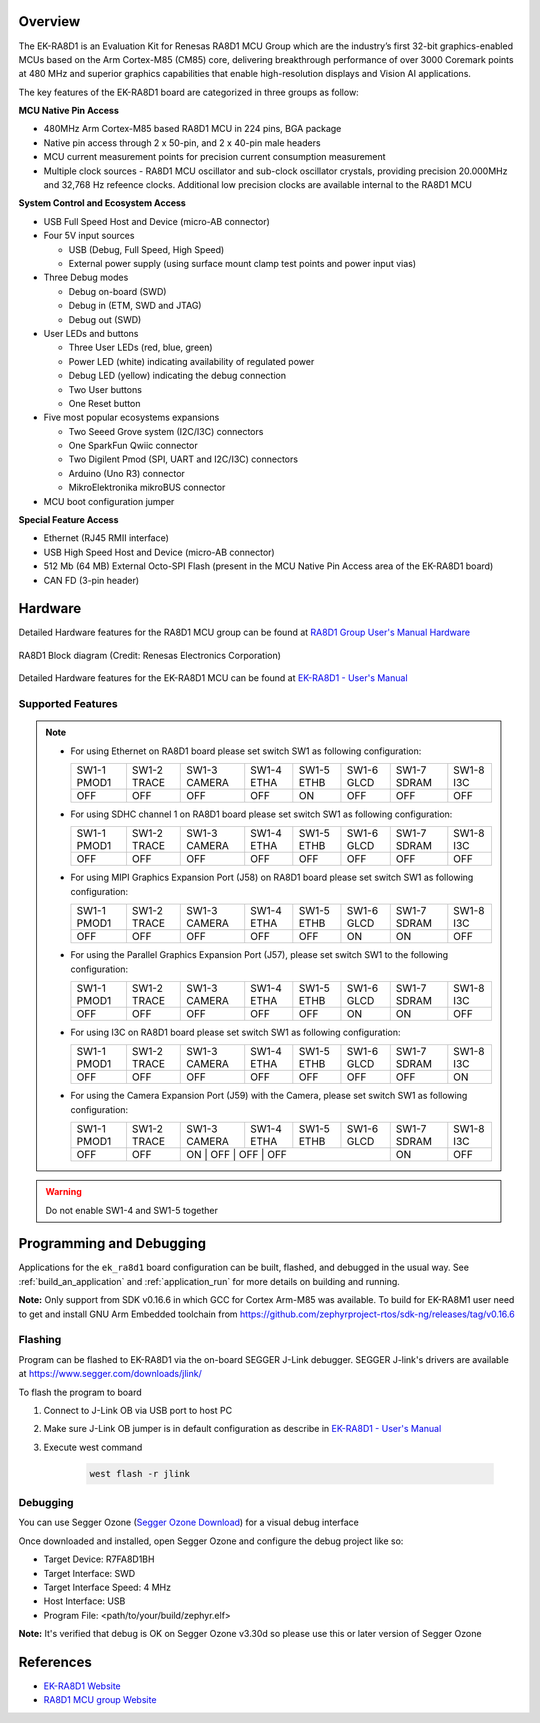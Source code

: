 .. zephyr:board:: ek_ra8d1

Overview
********

The EK-RA8D1 is an Evaluation Kit for Renesas RA8D1 MCU Group which are the industry’s first 32-bit
graphics-enabled MCUs based on the Arm Cortex-M85 (CM85) core, delivering breakthrough performance
of over 3000 Coremark points at 480 MHz and superior graphics capabilities that enable high-resolution
displays and Vision AI applications.

The key features of the EK-RA8D1 board are categorized in three groups as follow:

**MCU Native Pin Access**

- 480MHz Arm Cortex-M85 based RA8D1 MCU in 224 pins, BGA package
- Native pin access through 2 x 50-pin, and 2 x 40-pin male headers
- MCU current measurement points for precision current consumption measurement
- Multiple clock sources - RA8D1 MCU oscillator and sub-clock oscillator crystals,
  providing precision 20.000MHz and 32,768 Hz refeence clocks.
  Additional low precision clocks are available internal to the RA8D1 MCU

**System Control and Ecosystem Access**

- USB Full Speed Host and Device (micro-AB connector)
- Four 5V input sources

  - USB (Debug, Full Speed, High Speed)
  - External power supply (using surface mount clamp test points and power input vias)

- Three Debug modes

  - Debug on-board (SWD)
  - Debug in (ETM, SWD and JTAG)
  - Debug out (SWD)

- User LEDs and buttons

  - Three User LEDs (red, blue, green)
  - Power LED (white) indicating availability of regulated power
  - Debug LED (yellow) indicating the debug connection
  - Two User buttons
  - One Reset button

- Five most popular ecosystems expansions

  - Two Seeed Grove system (I2C/I3C) connectors
  - One SparkFun Qwiic connector
  - Two Digilent Pmod (SPI, UART and I2C/I3C) connectors
  - Arduino (Uno R3) connector
  - MikroElektronika mikroBUS connector

- MCU boot configuration jumper

**Special Feature Access**

- Ethernet (RJ45 RMII interface)
- USB High Speed Host and Device (micro-AB connector)
- 512 Mb (64 MB) External Octo-SPI Flash (present in the MCU Native Pin Access area of the EK-RA8D1 board)
- CAN FD (3-pin header)

Hardware
********
Detailed Hardware features for the RA8D1 MCU group can be found at `RA8D1 Group User's Manual Hardware`_

.. figure:: ra8d1_block_diagram.png
	:width: 442px
	:align: center
	:alt: RA8D1 MCU group feature

	RA8D1 Block diagram (Credit: Renesas Electronics Corporation)

Detailed Hardware features for the EK-RA8D1 MCU can be found at `EK-RA8D1 - User's Manual`_

Supported Features
==================

.. zephyr:board-supported-hw::

.. note::

   - For using Ethernet on RA8D1 board please set switch SW1 as following configuration:

     +-------------+-------------+--------------+------------+------------+------------+-------------+-----------+
     | SW1-1 PMOD1 | SW1-2 TRACE | SW1-3 CAMERA | SW1-4 ETHA | SW1-5 ETHB | SW1-6 GLCD | SW1-7 SDRAM | SW1-8 I3C |
     +-------------+-------------+--------------+------------+------------+------------+-------------+-----------+
     |     OFF     |      OFF    |      OFF     |     OFF    |     ON     |      OFF   |      OFF    |     OFF   |
     +-------------+-------------+--------------+------------+------------+------------+-------------+-----------+

   - For using SDHC channel 1 on RA8D1 board please set switch SW1 as following configuration:

     +-------------+-------------+--------------+------------+------------+------------+-------------+-----------+
     | SW1-1 PMOD1 | SW1-2 TRACE | SW1-3 CAMERA | SW1-4 ETHA | SW1-5 ETHB | SW1-6 GLCD | SW1-7 SDRAM | SW1-8 I3C |
     +-------------+-------------+--------------+------------+------------+------------+-------------+-----------+
     |     OFF     |      OFF    |      OFF     |     OFF    |     OFF    |      OFF   |      OFF    |     OFF   |
     +-------------+-------------+--------------+------------+------------+------------+-------------+-----------+

   - For using MIPI Graphics Expansion Port (J58) on RA8D1 board please set switch SW1 as following configuration:

     +-------------+-------------+--------------+------------+------------+------------+-------------+-----------+
     | SW1-1 PMOD1 | SW1-2 TRACE | SW1-3 CAMERA | SW1-4 ETHA | SW1-5 ETHB | SW1-6 GLCD | SW1-7 SDRAM | SW1-8 I3C |
     +-------------+-------------+--------------+------------+------------+------------+-------------+-----------+
     |     OFF     |     OFF     |      OFF     |     OFF    |     OFF    |     ON     |     ON      |    OFF    |
     +-------------+-------------+--------------+------------+------------+------------+-------------+-----------+

   - For using the Parallel Graphics Expansion Port (J57), please set switch SW1 to the following configuration:

     +-------------+-------------+--------------+------------+------------+------------+-------------+-----------+
     | SW1-1 PMOD1 | SW1-2 TRACE | SW1-3 CAMERA | SW1-4 ETHA | SW1-5 ETHB | SW1-6 GLCD | SW1-7 SDRAM | SW1-8 I3C |
     +-------------+-------------+--------------+------------+------------+------------+-------------+-----------+
     |     OFF     |     OFF     |      OFF     |     OFF    |     OFF    |     ON     |     ON      |    OFF    |
     +-------------+-------------+--------------+------------+------------+------------+-------------+-----------+

   - For using I3C on RA8D1 board please set switch SW1 as following configuration:

     +-------------+-------------+--------------+------------+------------+------------+-------------+-----------+
     | SW1-1 PMOD1 | SW1-2 TRACE | SW1-3 CAMERA | SW1-4 ETHA | SW1-5 ETHB | SW1-6 GLCD | SW1-7 SDRAM | SW1-8 I3C |
     +-------------+-------------+--------------+------------+------------+------------+-------------+-----------+
     |     OFF     |      OFF    |      OFF     |     OFF    |     OFF    |      OFF   |      OFF    |     ON    |
     +-------------+-------------+--------------+------------+------------+------------+-------------+-----------+

   - For using the Camera Expansion Port (J59) with the Camera, please set switch SW1 as following configuration:

     +-------------+-------------+--------------+------------+------------+------------+-------------+-----------+
     | SW1-1 PMOD1 | SW1-2 TRACE | SW1-3 CAMERA | SW1-4 ETHA | SW1-5 ETHB | SW1-6 GLCD | SW1-7 SDRAM | SW1-8 I3C |
     +-------------+-------------+--------------+------------+------------+------------+-------------+-----------+
     |     OFF     |     OFF     |      ON     |     OFF    |     OFF    |     OFF     |     ON      |    OFF    |
     +-------------+-------------+--------------+------------+------------+------------+-------------+-----------+

.. warning::

   Do not enable SW1-4 and SW1-5 together

Programming and Debugging
*************************

.. zephyr:board-supported-runners::

Applications for the ``ek_ra8d1`` board configuration can be
built, flashed, and debugged in the usual way. See
:ref:`build_an_application` and :ref:`application_run` for more details on
building and running.

**Note:** Only support from SDK v0.16.6 in which GCC for Cortex Arm-M85 was available.
To build for EK-RA8M1 user need to get and install GNU Arm Embedded toolchain from https://github.com/zephyrproject-rtos/sdk-ng/releases/tag/v0.16.6

Flashing
========

Program can be flashed to EK-RA8D1 via the on-board SEGGER J-Link debugger.
SEGGER J-link's drivers are available at https://www.segger.com/downloads/jlink/

To flash the program to board

1. Connect to J-Link OB via USB port to host PC

2. Make sure J-Link OB jumper is in default configuration as describe in `EK-RA8D1 - User's Manual`_

3. Execute west command

	.. code-block:: console

		west flash -r jlink

Debugging
=========

You can use Segger Ozone (`Segger Ozone Download`_) for a visual debug interface

Once downloaded and installed, open Segger Ozone and configure the debug project
like so:

* Target Device: R7FA8D1BH
* Target Interface: SWD
* Target Interface Speed: 4 MHz
* Host Interface: USB
* Program File: <path/to/your/build/zephyr.elf>

**Note:** It's verified that debug is OK on Segger Ozone v3.30d so please use this or later
version of Segger Ozone

References
**********
- `EK-RA8D1 Website`_
- `RA8D1 MCU group Website`_

.. _EK-RA8D1 Website:
   https://www.renesas.com/us/en/products/microcontrollers-microprocessors/ra-cortex-m-mcus/ek-ra8d1-evaluation-kit-ra8d1-mcu-group

.. _RA8D1 MCU group Website:
   https://www.renesas.com/us/en/products/microcontrollers-microprocessors/ra-cortex-m-mcus/ra8d1-480-mhz-arm-cortex-m85-based-graphics-microcontroller-helium-and-trustzone

.. _EK-RA8D1 - User's Manual:
   https://www.renesas.com/us/en/document/mat/ek-ra8d1-v1-user-manual

.. _RA8D1 Group User's Manual Hardware:
   https://www.renesas.com/us/en/document/mah/ra8d1-group-users-manual-hardware

.. _Segger Ozone Download:
   https://www.segger.com/downloads/jlink#Ozone
